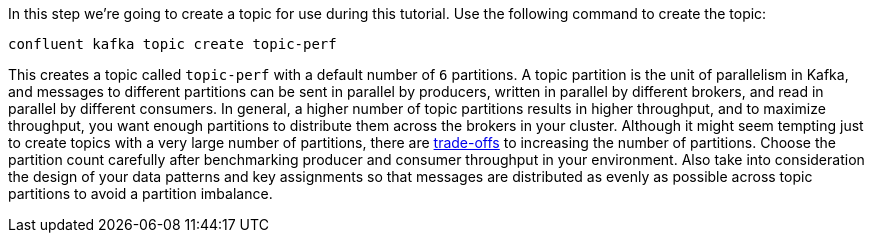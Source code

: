 In this step we’re going to create a topic for use during this tutorial.
Use the following command to create the topic:

```plaintext
confluent kafka topic create topic-perf
```

This creates a topic called `topic-perf` with a default number of `6` partitions.
A topic partition is the unit of parallelism in Kafka, and messages to different partitions can be sent in parallel by producers, written in parallel by different brokers, and read in parallel by different consumers.
In general, a higher number of topic partitions results in higher throughput, and to maximize throughput, you want enough partitions to distribute them across the brokers in your cluster.
Although it might seem tempting just to create topics with a very large number of partitions, there are link:https://www.confluent.io/blog/how-choose-number-topics-partitions-kafka-cluster[trade-offs] to increasing the number of partitions.
Choose the partition count carefully after benchmarking producer and consumer throughput in your environment.
Also take into consideration the design of your data patterns and key assignments so that messages are distributed as evenly as possible across topic partitions to avoid a partition imbalance.
